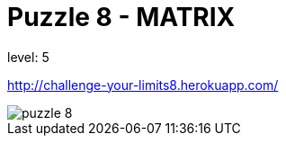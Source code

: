 = Puzzle 8 - MATRIX
:published_at: 2093-1-1

level: 5

http://challenge-your-limits8.herokuapp.com/

image::p8.png[puzzle 8]